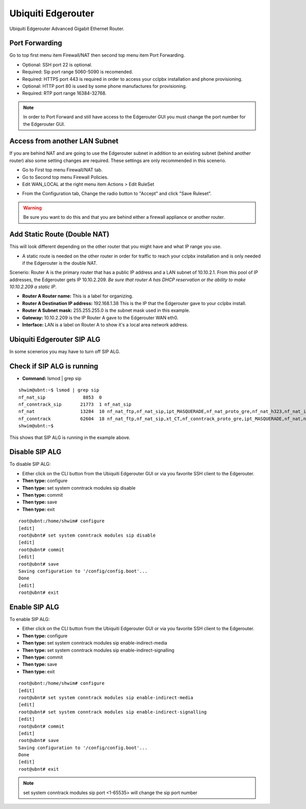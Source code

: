 ######################
Ubiquiti Edgerouter
######################


Ubiquiti Edgerouter Advanced Gigabit Ethernet Router.

.. image:: ../../_static/images/firewall/cclpbx_ubnt_edgerouterx.jpg
        :scale: 85%


Port Forwarding
^^^^^^^^^^^^^^^^^

Go to top first menu item Firewall/NAT then second top menu item Port Forwarding.

.. image:: ../../_static/images/firewall/cclpbx_ubnt_port_forward.jpg
        :scale: 85%


* Optional: SSH port 22 is optional.
* Required: Sip port range 5060-5090 is recomended.
* Required: HTTPS port 443 is required in order to access your cclpbx installation and phone provisioning.
* Optional: HTTP port 80 is used by some phone manufactures for provisioning.
* Required: RTP port range 16384-32768.

.. note::
       In order to Port Forward and still have access to the Edgerouter GUI you must change the port number for the Edgerouter GUI.




Access from another LAN Subnet
^^^^^^^^^^^^^^^^^^^^^^^^^^^^^^^^^

If you are behind NAT and are going to use the Edgerouter subnet in addition to an existing subnet (behind another router) also some setting changes are required. These settings are only recommended in this scenerio.

* Go to First top menu Firewall/NAT tab.
* Go to Second top menu Firewall Policies.
* Edit WAN_LOCAL at the right menu item Actions > Edit RuleSet 


.. image:: ../../_static/images/firewall/cclpbx_ubnt_firewall_policies_enable_outside_lan_gui_access.jpg
        :scale: 85%



* From the Configuration tab, Change the radio button to "Accept" and click "Save Ruleset".


.. image:: ../../_static/images/firewall/cclpbx_ubnt_firewall_policies_enable_outside_lan_gui_access1.jpg
        :scale: 85%


.. warning::
         Be sure you want to do this and that you are behind either a firewall appliance or another router.


Add Static Route (Double NAT)
^^^^^^^^^^^^^^^^^^^^^^^^^^^^^^^^

This will look different depending on the other router that you might have and what IP range you use.

* A static route is needed on the other router in order for traffic to reach your cclpbx installation and is only needed if the Edgerouter is the double NAT.

Scenerio: Router A is the primary router that has a public IP address and a LAN subnet of 10.10.2.1. From this pool of IP addresses, the Edgerouter gets IP 10.10.2.209. *Be sure that router A has DHCP reservation or the ability to make 10.10.2.209 a static IP*. 

* **Router A Router name:** This is a label for organizing.
* **Router A Destination IP address:** 192.168.1.38 This is the IP that the Edgerouter gave to your cclpbx install.
* **Router A Subnet mask:** 255.255.255.0 is the subnet mask used in this example.
* **Gateway:** 10.10.2.209 is the IP Router A gave to the Edgerouter WAN eth0.
* **Interface:** LAN is a label on Router A to show it's a local area network address.

.. image:: ../../_static/images/firewall/cclpbx_ubnt_static_route_other_router.jpg
        :scale: 85%




Ubiquiti Edgerouter SIP ALG
^^^^^^^^^^^^^^^^^^^^^^^^^^^^^^^^

In some scenerios you may have to turn off SIP ALG.  




Check if SIP ALG is running
^^^^^^^^^^^^^^^^^^^^^^^^^^^^^

* **Command:** lsmod | grep sip



 
::
 
  shwim@ubnt:~$ lsmod | grep sip
  nf_nat_sip              8853  0
  nf_conntrack_sip       21773  1 nf_nat_sip
  nf_nat                 13284  10 nf_nat_ftp,nf_nat_sip,ipt_MASQUERADE,nf_nat_proto_gre,nf_nat_h323,nf_nat_ipv4,nf_nat_pptp,nf_nat_tftp,xt_nat,iptable_nat
  nf_conntrack           62604  18 nf_nat_ftp,nf_nat_sip,xt_CT,nf_conntrack_proto_gre,ipt_MASQUERADE,nf_nat,nf_nat_h323,nf_nat_ipv4,nf_nat_pptp,nf_nat_tftp,xt_conntrack,nf_conntrack_ftp,nf_conntrack_sip,iptable_nat,nf_conntrack_h323,nf_conntrack_ipv4,nf_conntrack_pptp,nf_conntrack_tftp
  shwim@ubnt:~$

 
This shows that SIP ALG is running in the example above.


Disable SIP ALG
^^^^^^^^^^^^^^^^^

To disable SIP ALG:

* Either click on the CLI button from the Ubiquiti Edgerouter GUI or via you favorite SSH client to the Edgerouter.
* **Then type:** configure
* **Then type:** set system conntrack modules sip disable
* **Then type:** commit
* **Then type:** save
* **Then type:** exit

::

 root@ubnt:/home/shwim# configure
 [edit]
 root@ubnt# set system conntrack modules sip disable
 [edit]
 root@ubnt# commit
 [edit]
 root@ubnt# save
 Saving configuration to '/config/config.boot'...
 Done
 [edit]
 root@ubnt# exit

Enable SIP ALG
^^^^^^^^^^^^^^^^^

To enable SIP ALG:

* Either click on the CLI button from the Ubiquiti Edgerouter GUI or via you favorite SSH client to the Edgerouter.
* **Then type:** configure
* **Then type:** set system conntrack modules sip enable-indirect-media
* **Then type:** set system conntrack modules sip enable-indirect-signalling
* **Then type:** commit
* **Then type:** save
* **Then type:** exit

::

 root@ubnt:/home/shwim# configure
 [edit]
 root@ubnt# set system conntrack modules sip enable-indirect-media
 [edit]
 root@ubnt# set system conntrack modules sip enable-indirect-signalling
 [edit]
 root@ubnt# commit
 [edit]
 root@ubnt# save
 Saving configuration to '/config/config.boot'...
 Done
 [edit]
 root@ubnt# exit

.. note::

   set system conntrack modules sip port <1-65535> will change the sip port number  

